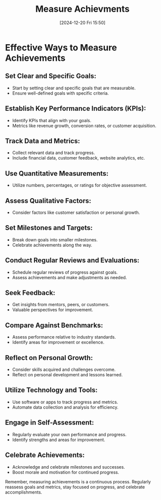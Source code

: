 #+title:      Measure Achievments
#+date:       [2024-12-20 Fri 15:50]
#+filetags:   :workflow:
#+identifier: 20241220T155052


* Effective Ways to Measure Achievements

** Set Clear and Specific Goals:
   - Start by setting clear and specific goals that are measurable.
   - Ensure well-defined goals with specific criteria.

** Establish Key Performance Indicators (KPIs):
   - Identify KPIs that align with your goals.
   - Metrics like revenue growth, conversion rates, or customer acquisition.

** Track Data and Metrics:
   - Collect relevant data and track progress.
   - Include financial data, customer feedback, website analytics, etc.

** Use Quantitative Measurements:
   - Utilize numbers, percentages, or ratings for objective assessment.

** Assess Qualitative Factors:
   - Consider factors like customer satisfaction or personal growth.

** Set Milestones and Targets:
   - Break down goals into smaller milestones.
   - Celebrate achievements along the way.

** Conduct Regular Reviews and Evaluations:
   - Schedule regular reviews of progress against goals.
   - Assess achievements and make adjustments as needed.

** Seek Feedback:
   - Get insights from mentors, peers, or customers.
   - Valuable perspectives for improvement.

** Compare Against Benchmarks:
   - Assess performance relative to industry standards.
   - Identify areas for improvement or excellence.

** Reflect on Personal Growth:
   - Consider skills acquired and challenges overcome.
   - Reflect on personal development and lessons learned.

** Utilize Technology and Tools:
   - Use software or apps to track progress and metrics.
   - Automate data collection and analysis for efficiency.

** Engage in Self-Assessment:
   - Regularly evaluate your own performance and progress.
   - Identify strengths and areas for improvement.

** Celebrate Achievements:
   - Acknowledge and celebrate milestones and successes.
   - Boost morale and motivation for continued progress.

Remember, measuring achievements is a continuous process. Regularly reassess goals and metrics, stay focused on progress, and celebrate accomplishments.

